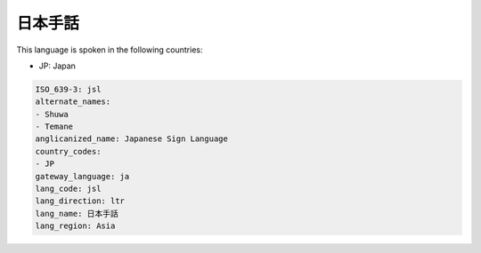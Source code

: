 .. _jsl:

日本手話
============

This language is spoken in the following countries:

* JP: Japan

.. code-block:: yaml

    ISO_639-3: jsl
    alternate_names:
    - Shuwa
    - Temane
    anglicanized_name: Japanese Sign Language
    country_codes:
    - JP
    gateway_language: ja
    lang_code: jsl
    lang_direction: ltr
    lang_name: 日本手話
    lang_region: Asia
    
